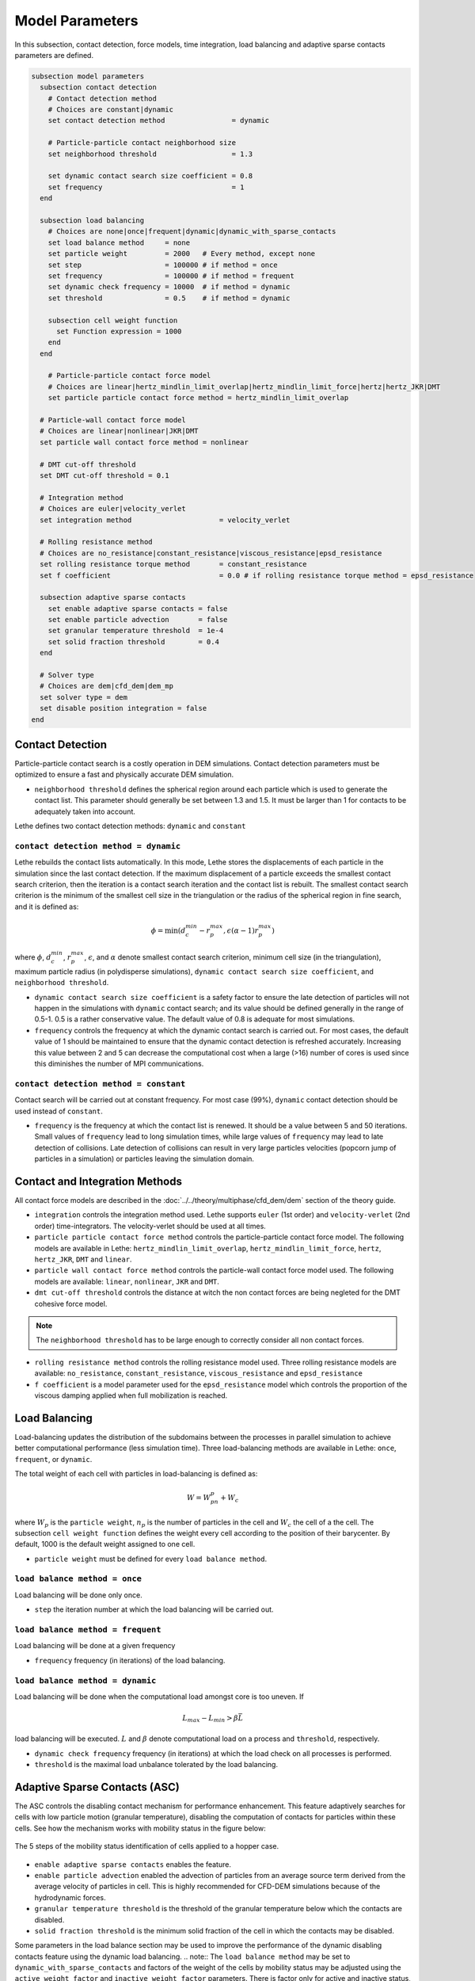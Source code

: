 ================
Model Parameters
================

In this subsection, contact detection, force models, time integration, load balancing and adaptive sparse contacts parameters are defined.

.. code-block:: text

  subsection model parameters
    subsection contact detection
      # Contact detection method
      # Choices are constant|dynamic
      set contact detection method                = dynamic

      # Particle-particle contact neighborhood size
      set neighborhood threshold                  = 1.3

      set dynamic contact search size coefficient = 0.8
      set frequency                               = 1
    end

    subsection load balancing
      # Choices are none|once|frequent|dynamic|dynamic_with_sparse_contacts
      set load balance method     = none
      set particle weight         = 2000   # Every method, except none
      set step                    = 100000 # if method = once
      set frequency               = 100000 # if method = frequent
      set dynamic check frequency = 10000  # if method = dynamic
      set threshold               = 0.5    # if method = dynamic

      subsection cell weight function
        set Function expression = 1000
      end
    end

      # Particle-particle contact force model
      # Choices are linear|hertz_mindlin_limit_overlap|hertz_mindlin_limit_force|hertz|hertz_JKR|DMT
      set particle particle contact force method = hertz_mindlin_limit_overlap

    # Particle-wall contact force model
    # Choices are linear|nonlinear|JKR|DMT
    set particle wall contact force method = nonlinear

    # DMT cut-off threshold
    set DMT cut-off threshold = 0.1

    # Integration method
    # Choices are euler|velocity_verlet
    set integration method                     = velocity_verlet

    # Rolling resistance method
    # Choices are no_resistance|constant_resistance|viscous_resistance|epsd_resistance
    set rolling resistance torque method       = constant_resistance
    set f coefficient                          = 0.0 # if rolling resistance torque method = epsd_resistance

    subsection adaptive sparse contacts
      set enable adaptive sparse contacts = false
      set enable particle advection       = false
      set granular temperature threshold  = 1e-4
      set solid fraction threshold        = 0.4
    end

    # Solver type
    # Choices are dem|cfd_dem|dem_mp
    set solver type = dem
    set disable position integration = false
  end


--------------------
Contact Detection
--------------------

Particle-particle contact search is a costly operation in DEM simulations. Contact detection parameters must be optimized to ensure a fast and physically accurate DEM simulation.

-  ``neighborhood threshold``  defines the spherical region around each particle which is used to generate the contact list. This parameter should generally be set between 1.3 and 1.5. It must be larger than 1 for contacts to be adequately taken into account.

Lethe defines two contact detection methods: ``dynamic`` and ``constant``

``contact detection method = dynamic``
~~~~~~~~~~~~~~~~~~~~~~~~~~~~~~~~~~~~~~~

Lethe rebuilds the contact lists automatically. In this mode, Lethe stores the displacements of each particle in the simulation since the last contact detection. If the maximum displacement of a particle exceeds the smallest contact search criterion, then the iteration is a contact search iteration and the contact list is rebuilt. The smallest contact search criterion is the minimum of the smallest cell size in the triangulation or the radius of the spherical region in fine search, and it is defined as:
 
.. math::
  \phi=\min({d_c^{min}-r_p^{max},\epsilon(\alpha-1)r_p^{max}})

where :math:`{\phi}`, :math:`{d_c^{min}}`, :math:`{r_p^{max}}`, :math:`{\epsilon}`, and :math:`{\alpha}` denote smallest contact search criterion, minimum cell size (in the triangulation), maximum particle radius (in polydisperse simulations), ``dynamic contact search size coefficient``, and ``neighborhood threshold``.

* ``dynamic contact search size coefficient`` is a safety factor to ensure the late detection of particles will not happen in the simulations with ``dynamic`` contact search; and its value should be defined generally in the range of 0.5-1. 0.5 is a rather conservative value. The default value of 0.8 is adequate for most simulations.
* ``frequency`` controls the frequency at which the dynamic contact search is carried out. For most cases, the default value of 1 should be maintained to ensure that the dynamic contact detection is refreshed accurately. Increasing this value between 2 and 5 can decrease the computational cost when a large (>16) number of cores is used since this diminishes the number of MPI communications.


``contact detection method = constant``
~~~~~~~~~~~~~~~~~~~~~~~~~~~~~~~~~~~~~~~
Contact search will be carried out at constant frequency. For most case (99%), ``dynamic`` contact detection should be used instead of ``constant``.

* ``frequency`` is the frequency at which the contact list is renewed. It should be a value between 5 and 50 iterations. Small values of ``frequency`` lead to long simulation times, while large values of ``frequency`` may lead to late detection of collisions. Late detection of collisions can result in very large particles velocities (popcorn jump of particles in a simulation) or particles leaving the simulation domain.

-------------------------------
Contact and Integration Methods
-------------------------------

All contact force models are described in the :doc:`../../theory/multiphase/cfd_dem/dem` section of the theory guide.


* ``integration`` controls the integration method  used. Lethe supports ``euler`` (1st order) and ``velocity-verlet`` (2nd order) time-integrators. The velocity-verlet should be used at all times. 

* ``particle particle contact force method`` controls the particle-particle contact force model. The following models are available in Lethe: ``hertz_mindlin_limit_overlap``, ``hertz_mindlin_limit_force``, ``hertz``, ``hertz_JKR``, ``DMT`` and ``linear``.
  
* ``particle wall contact force method`` controls the particle-wall contact force model used. The following models are available: ``linear``, ``nonlinear``, ``JKR`` and ``DMT``.

* ``dmt cut-off threshold`` controls the distance at witch the non contact forces are being negleted for the DMT cohesive force model.

.. note::
    The ``neighborhood threshold`` has to be large enough to correctly consider all non contact forces.

* ``rolling resistance method`` controls the rolling resistance model used. Three rolling resistance models are available: ``no_resistance``, ``constant_resistance``, ``viscous_resistance`` and ``epsd_resistance``

* ``f coefficient`` is a model parameter used for the ``epsd_resistance`` model which controls the proportion of the viscous damping applied when full mobilization is reached.


-----------------------
Load Balancing
-----------------------

Load-balancing updates the distribution of the subdomains between the processes in parallel simulation to achieve better computational performance (less simulation time). Three load-balancing methods are available in Lethe: ``once``, ``frequent``, or ``dynamic``. 

The total weight of each cell with particles in load-balancing is defined as:

.. math::
    W=W_pn_p + W_c

where :math:`{W_p}` is the ``particle weight``, :math:`{n_p}` is the number of particles in the cell and :math:`{W_c}` the cell of a the cell. The subsection ``cell weight function`` defines the weight every cell according to the position of their barycenter. By default, 1000 is the default weight assigned to one cell.

* ``particle weight`` must be defined for every ``load balance method``.

``load balance method = once``
~~~~~~~~~~~~~~~~~~~~~~~~~~~~~~
Load balancing will be done only once.

* ``step`` the iteration number at which the load balancing will be carried out.

``load balance method = frequent``
~~~~~~~~~~~~~~~~~~~~~~~~~~~~~~~~~~~
Load balancing will be done at a given frequency

* ``frequency`` frequency (in iterations) of the load balancing.

``load balance method = dynamic``
~~~~~~~~~~~~~~~~~~~~~~~~~~~~~~~~~
Load balancing will be done when the computational load amongst core is too uneven. If 

.. math::
    L_{max}-L_{min}>{\beta}\bar{L}

load balancing will be executed. :math:`{L}` and :math:`{\beta}` denote computational load on a process and ``threshold``, respectively.

* ``dynamic check frequency`` frequency (in iterations) at which the load check on all processes is performed.
* ``threshold`` is the maximal load unbalance tolerated by the load balancing.

------------------------------
Adaptive Sparse Contacts (ASC)
------------------------------

The ASC controls the disabling contact mechanism for performance enhancement. This feature adaptively searches for cells with low particle motion (granular temperature), disabling the computation of contacts for particles within these cells.
See how the mechanism works with mobility status in the figure below:

.. figure:: images/mobility_status.png
    :alt: Schematic
    :align: center
    :width: 800

    The 5 steps of the mobility status identification of cells applied to a hopper case.

* ``enable adaptive sparse contacts`` enables the feature.

* ``enable particle advection`` enabled the advection of particles from an average source term derived from the average velocity of particles in cell. This is highly recommended for CFD-DEM simulations because of the hydrodynamic forces.
* ``granular temperature threshold`` is the threshold of the granular temperature below which the contacts are disabled.
* ``solid fraction threshold`` is the minimum solid fraction of the cell in which the contacts may be disabled.

Some parameters in the load balance section may be used to improve the performance of the dynamic disabling contacts feature using the dynamic load balancing.
.. note::
The ``load balance method`` may be set to ``dynamic_with_sparse_contacts`` and factors of the weight of the cells by mobility status may be adjusted using the ``active weight factor`` and ``inactive weight factor`` parameters. There is factor only for active and inactive status, mobile factor is always 1.

-----------
Solver Type
-----------
The ``solver type`` parameter controls the type of physic being solved by lethe. Currently, this parameter should be set to ``dem``, which is the default value, when solving a DEM or CFD-DEM problem. The ``dem_mp`` solver type is used for multiphysic DEM, which includes heat transfer.

The ``disable position integration`` is used to freeze the position of particles. It is useful in multiphysic DEM simulations involving a packed bed. This allows to set a higher time step than in the loading of particles, since the temperature can take a lot more time to vary than the position.
